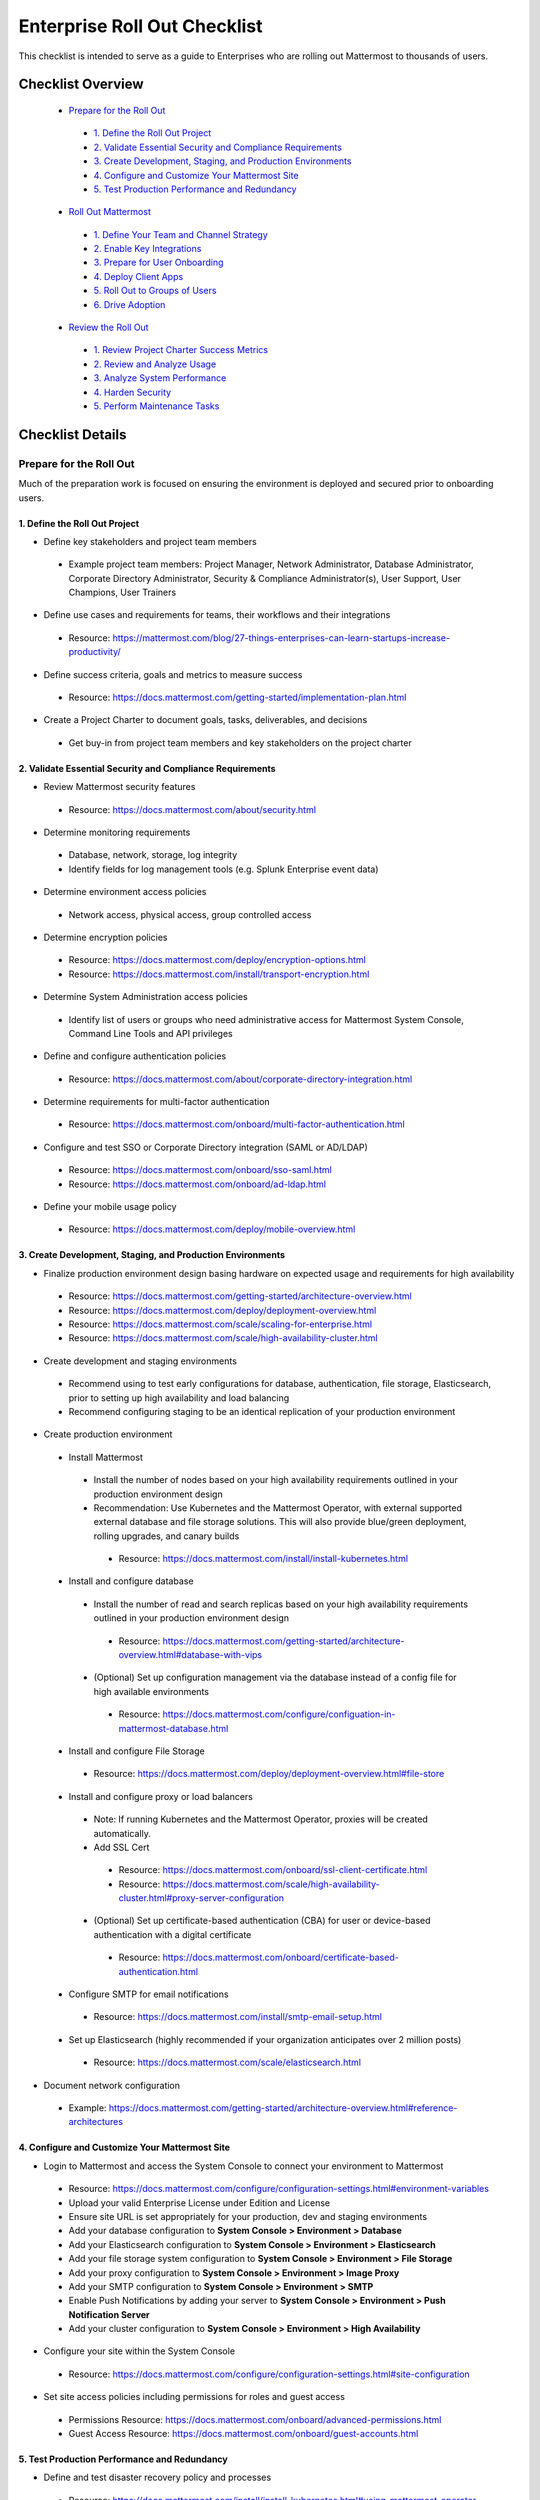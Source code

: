 Enterprise Roll Out Checklist
==============================

|all-plans| |self-hosted|

.. |all-plans| image:: ../images/all-plans-badge.png
  :scale: 30
  :target: https://mattermost.com/pricing
  :alt: Available in Mattermost Free and Starter subscription plans.

.. |self-hosted| image:: ../images/self-hosted-badge.png
  :scale: 30
  :target: https://mattermost.com/deploy
  :alt: Available for Mattermost Self-Hosted deployments.

This checklist is intended to serve as a guide to Enterprises who are rolling out Mattermost to thousands of users. 

Checklist Overview
-------------------

  - `Prepare for the Roll Out`_ 

   - `1. Define the Roll Out Project`_ 
   - `2. Validate Essential Security and Compliance Requirements`_ 
   - `3. Create Development, Staging, and Production Environments`_ 
   - `4. Configure and Customize Your Mattermost Site`_  
   - `5. Test Production Performance and Redundancy`_ 

  - `Roll Out Mattermost`_ 

   - `1. Define Your Team and Channel Strategy`_ 
   - `2. Enable Key Integrations`_ 
   - `3. Prepare for User Onboarding`_ 
   - `4. Deploy Client Apps`_  
   - `5. Roll Out to Groups of Users`_ 
   - `6. Drive Adoption`_ 

  - `Review the Roll Out`_ 

   - `1. Review Project Charter Success Metrics`_ 
   - `2. Review and Analyze Usage`_ 
   - `3. Analyze System Performance`_ 
   - `4. Harden Security`_  
   - `5. Perform Maintenance Tasks`_ 
   
Checklist Details
-------------------

Prepare for the Roll Out
~~~~~~~~~~~~~~~~~~~~~~~~

Much of the preparation work is focused on ensuring the environment is deployed and secured prior to onboarding users. 

1. Define the Roll Out Project
^^^^^^^^^^^^^^^^^^^^^^^^^^^^^^

- Define key stakeholders and project team members

 - Example project team members: Project Manager, Network Administrator, Database Administrator, Corporate Directory Administrator, Security & Compliance Administrator(s), User Support, User Champions, User Trainers
  
- Define use cases and requirements for teams, their workflows and their integrations

 - Resource: https://mattermost.com/blog/27-things-enterprises-can-learn-startups-increase-productivity/
 
- Define success criteria, goals and metrics to measure success

 - Resource: https://docs.mattermost.com/getting-started/implementation-plan.html
  
- Create a Project Charter to document goals, tasks, deliverables, and decisions 

 - Get buy-in from project team members and key stakeholders on the project charter 

2. Validate Essential Security and Compliance Requirements
^^^^^^^^^^^^^^^^^^^^^^^^^^^^^^^^^^^^^^^^^^^^^^^^^^^^^^^^^^

- Review Mattermost security features

 - Resource: https://docs.mattermost.com/about/security.html
 
- Determine monitoring requirements

 - Database, network, storage, log integrity
 - Identify fields for log management tools (e.g. Splunk Enterprise event data)

- Determine environment access policies

 - Network access, physical access, group controlled access

- Determine encryption policies

 - Resource: https://docs.mattermost.com/deploy/encryption-options.html
 - Resource: https://docs.mattermost.com/install/transport-encryption.html

- Determine System Administration access policies

 - Identify list of users or groups who need administrative access for Mattermost System Console, Command Line Tools and API privileges

- Define and configure authentication policies

 - Resource: https://docs.mattermost.com/about/corporate-directory-integration.html

- Determine requirements for multi-factor authentication

 - Resource: https://docs.mattermost.com/onboard/multi-factor-authentication.html

- Configure and test SSO or Corporate Directory integration (SAML or AD/LDAP)

 - Resource: https://docs.mattermost.com/onboard/sso-saml.html
 - Resource: https://docs.mattermost.com/onboard/ad-ldap.html

- Define your mobile usage policy

 - Resource: https://docs.mattermost.com/deploy/mobile-overview.html

3. Create Development, Staging, and Production Environments
^^^^^^^^^^^^^^^^^^^^^^^^^^^^^^^^^^^^^^^^^^^^^^^^^^^^^^^^^^^

- Finalize production environment design basing hardware on expected usage and requirements for high availability

 - Resource: https://docs.mattermost.com/getting-started/architecture-overview.html
 - Resource: https://docs.mattermost.com/deploy/deployment-overview.html 
 - Resource: https://docs.mattermost.com/scale/scaling-for-enterprise.html 
 - Resource: https://docs.mattermost.com/scale/high-availability-cluster.html

- Create development and staging environments

 - Recommend using to test early configurations for database, authentication, file storage, Elasticsearch, prior to setting up high availability and load balancing 
 - Recommend configuring staging to be an identical replication of your production environment

- Create production environment

 - Install Mattermost

  - Install the number of nodes based on your high availability requirements outlined in your production environment design
  - Recommendation: Use Kubernetes and the Mattermost Operator, with external supported external database and file storage solutions. This will also provide blue/green deployment, rolling upgrades, and canary builds

   - Resource: https://docs.mattermost.com/install/install-kubernetes.html

 - Install and configure database

  - Install the number of read and search replicas based on your high availability requirements outlined in your production environment design

   - Resource: https://docs.mattermost.com/getting-started/architecture-overview.html#database-with-vips

  - (Optional) Set up configuration management via the database instead of a config file for high available environments

   - Resource: https://docs.mattermost.com/configure/configuation-in-mattermost-database.html

 - Install and configure File Storage

  - Resource: https://docs.mattermost.com/deploy/deployment-overview.html#file-store

 - Install and configure proxy or load balancers

  - Note: If running Kubernetes and the Mattermost Operator, proxies will be created automatically. 
  - Add SSL Cert

   - Resource: https://docs.mattermost.com/onboard/ssl-client-certificate.html
   - Resource: https://docs.mattermost.com/scale/high-availability-cluster.html#proxy-server-configuration

  - (Optional) Set up certificate-based authentication (CBA) for user or device-based authentication with a digital certificate

   - Resource: https://docs.mattermost.com/onboard/certificate-based-authentication.html

 - Configure SMTP for email notifications

  - Resource: https://docs.mattermost.com/install/smtp-email-setup.html

 - Set up Elasticsearch (highly recommended if your organization anticipates over 2 million posts)

  - Resource: https://docs.mattermost.com/scale/elasticsearch.html

- Document network configuration

 - Example: https://docs.mattermost.com/getting-started/architecture-overview.html#reference-architectures 

4. Configure and Customize Your Mattermost Site
^^^^^^^^^^^^^^^^^^^^^^^^^^^^^^^^^^^^^^^^^^^^^^^^

- Login to Mattermost and access the System Console to connect your environment to Mattermost

 - Resource: https://docs.mattermost.com/configure/configuration-settings.html#environment-variables
 - Upload your valid Enterprise License under Edition and License
 - Ensure site URL is set appropriately for your production, dev and staging environments
 - Add your database configuration to **System Console > Environment > Database**
 - Add your Elasticsearch configuration to **System Console > Environment > Elasticsearch**
 - Add your file storage system configuration to **System Console > Environment > File Storage** 
 - Add your proxy configuration to **System Console > Environment > Image Proxy** 
 - Add your SMTP configuration to **System Console > Environment > SMTP**
 - Enable Push Notifications by adding your server to **System Console > Environment > Push Notification Server**
 - Add your cluster configuration to **System Console > Environment > High Availability**

- Configure your site within the System Console

 - Resource: https://docs.mattermost.com/configure/configuration-settings.html#site-configuration

- Set site access policies including permissions for roles and guest access

 - Permissions Resource: https://docs.mattermost.com/onboard/advanced-permissions.html
 - Guest Access Resource: https://docs.mattermost.com/onboard/guest-accounts.html

5. Test Production Performance and Redundancy
^^^^^^^^^^^^^^^^^^^^^^^^^^^^^^^^^^^^^^^^^^^^^

- Define and test disaster recovery policy and processes

 - Resource: https://docs.mattermost.com/install/install-kubernetes.html#using-mattermost-operator-functionality
 - Resource: https://docs.mattermost.com/scale/high-availability-cluster.html#upgrade-guide 

- Performance test production environment

 - Load test production environment to verify that it will handle anticipated user load

  - Resource: https://github.com/mattermost/mattermost-load-test

 - Set up Prometheus and Grafana to monitor performance

  - Resource: https://docs.mattermost.com/scale/performance-monitoring.html 

 - Set up alerts in Grafana

  - Resource: https://docs.mattermost.com/scale/performance-monitoring.html 

Roll Out Mattermost
~~~~~~~~~~~~~~~~~~~
Now that you have an environment in place, we recommend working through the following items in an iterative process. You may need to cycle through each of these topics multiple times to make adjustments to suit your organization as you onboard groups of users. 

1. Define Your Team and Channel Strategy
^^^^^^^^^^^^^^^^^^^^^^^^^^^^^^^^^^^^^^^^

- Determine and create team structure for your environment

 - Recommendation: Start with fewer teams in your early roll out
 - Resource: https://docs.mattermost.com/help/getting-started/organizing.html 

- Determine and create key channels to support your users. Town Square and Off-Topic are built in channels in every team

 - Recommendation: Add a “Support” channel for your users to escalate questions 

- (Optional) Migrate messages and channels from legacy systems

 - Resource: https://docs.mattermost.com/onboard/migrating-to-mattermost.html

2. Enable Key Integrations
^^^^^^^^^^^^^^^^^^^^^^^^^^

- Build list of key integrations and tools used by your teams

 - Resource: https://developers.mattermost.com/integrate/getting-started/

- Define use cases and requirements for plugins, bots, webhooks, slash commands 

 - Resource: https://developers.mattermost.com/integrate/other-integrations/

- Set up key integrations (or migrate from POC environments)

 - Resource: https://mattermost.com/marketplace/

- Understand Mattermost API capabilities

 - Resource: https://api.mattermost.com/

3. Prepare for User Onboarding
^^^^^^^^^^^^^^^^^^^^^^^^^^^^^^

- Onboard champion users 

- Onboard trainers and support team
- Create a training plan

 - Resource: https://academy.mattermost.com/

- Define user escalation and support processes

 - Ensure you have set the site’s support URL to your own support team under **System Console > Site Configuration > Customization**

- Notify users in advance of roll out

 - Sample email: https://docs.mattermost.com/getting-started/welcome-email-to-end-users.html

4. Deploy Client Apps
^^^^^^^^^^^^^^^^^^^^^

- Roll out Desktop App 

 - Resource: https://docs.mattermost.com/install/desktop-app-install.html
 - Resource: https://docs.mattermost.com/deploy/desktop-app.html
 - (Optional) Use the MSI installer to install on Windows machines

  - Resource: https://docs.mattermost.com/install/desktop-msi-installer-and-group-policy-install.html

- Roll out Mobile App

 - Resource: https://docs.mattermost.com/deploy/mobile-overview.html
 - (Optional) Use an EMM provider

  - Resource: https://docs.mattermost.com/deploy/deploy-mobile-apps-using-emm-provider.html 

5. Roll Out to Groups of Users
^^^^^^^^^^^^^^^^^^^^^^^^^^^^^^

- Provision user accounts

 - Resource: https://docs.mattermost.com/onboard/user-provisioning-workflows.html 

- (Optional) Bulk Load users

 - Resource: https://docs.mattermost.com/onboard/bulk-loading-data.html 

- Onboard users to teams and channels

 - Recommendation: Use LDAP Group Sync to automate this process

  - Resource: https://docs.mattermost.com/onboard/ad-ldap-groups-synchronization.html

- Implement your training plan to end users on how to use Mattermost

 - Train on using Mattermost
 - Train on how to use integrations

6. Drive Adoption
^^^^^^^^^^^^^^^^^

- Incrementally roll out to additional user groups

 - See “Roll Out to Groups of Users”

- Manage support requests and product requests from your end users

 - Resource: https://mattermost.com/support/ 
 - See process below for escalating to Mattermost

- Enable additional integrations and plugins to support user workflows

 - Resource: https://integrations.mattermost.com/

- Understand management tools available to support users

 - Command Line Tools Resource: https://docs.mattermost.com/manage/command-line-tools.html
 - Database Scripts Resource: https://docs.mattermost.com/manage/scripts.html 

Review the Roll Out 
~~~~~~~~~~~~~~~~~~~

We recommend that you review your rollout on a cadence that matches your iterative approach to rolling out to users. Below are some areas to consider.  

1. Review Project Charter Success Metrics
^^^^^^^^^^^^^^^^^^^^^^^^^^^^^^^^^^^^^^^^^^

- Perform end-user surveys and measure satisfaction

 - Optional resource within Mattermost: https://mattermost.com/marketplace/matterpoll/

- Verify use case fulfillment from original requirements gathering

- Measure your response time and resolution rate for user support issues

- Identify usage gaps and address or create a plan for addressing

2. Review and Analyze Usage
^^^^^^^^^^^^^^^^^^^^^^^^^^^^

- Review Project Charter success metrics - identify usage gaps and address or create a plan for addressing

- Monitor site and team statistics

 - Resource: https://docs.mattermost.com/manage/statistics.html 
 - Review: Total posts, total teams, total channels, total group chats, total direct chats, top channels, top teams

- Analyze usage by lines of business and peak usage times

 - Resources: https://docs.mattermost.com/manage/scripts.html

3. Analyze System Performance
^^^^^^^^^^^^^^^^^^^^^^^^^^^^^

- Monitor trends in CPU/memory usage

- Review trends in database connections

- Review trends in Go routines 

- Review trends in concurrent sessions 

4. Harden Security
^^^^^^^^^^^^^^^^^^

- Harden security controls around web, desktop and mobile security

- Harden configuration management 

- Harden network security

 - Identify additional tests and scans
 - (Optional) Enable Compliance Reporting

  - Resource: https://docs.mattermost.com/comply/compliance-export.html

5. Perform Maintenance Tasks
^^^^^^^^^^^^^^^^^^^^^^^^^^^^^
- Monitor for security updates (or sign up for email updates)

 - Resource: https://mattermost.com/security-updates/

- Perform first upgrade

 - Resource: https://docs.mattermost.com/upgrade/upgrading-mattermost-server.html

- Determine upgrade schedule based on Mattermost release schedules and lifecycle

 - Resource: https://docs.mattermost.com/upgrade/release-lifecycle.html

- Run System checks and either address or set address-by date	
